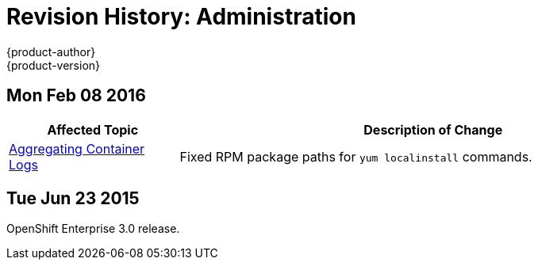 = Revision History: Administration
{product-author}
{product-version}
:data-uri:
:icons:
:experimental:

== Mon Feb 08 2016

// tag::admin_guide_mon_feb_08_2016[]
[cols="1,3",options="header"]
|===

|Affected Topic |Description of Change

|link:../admin_guide/aggregate_logging.html[Aggregating Container Logs]
|Fixed RPM package paths for `yum localinstall` commands.

|===
// end::admin_guide_mon_feb_08_2016[]

== Tue Jun 23 2015

OpenShift Enterprise 3.0 release.
